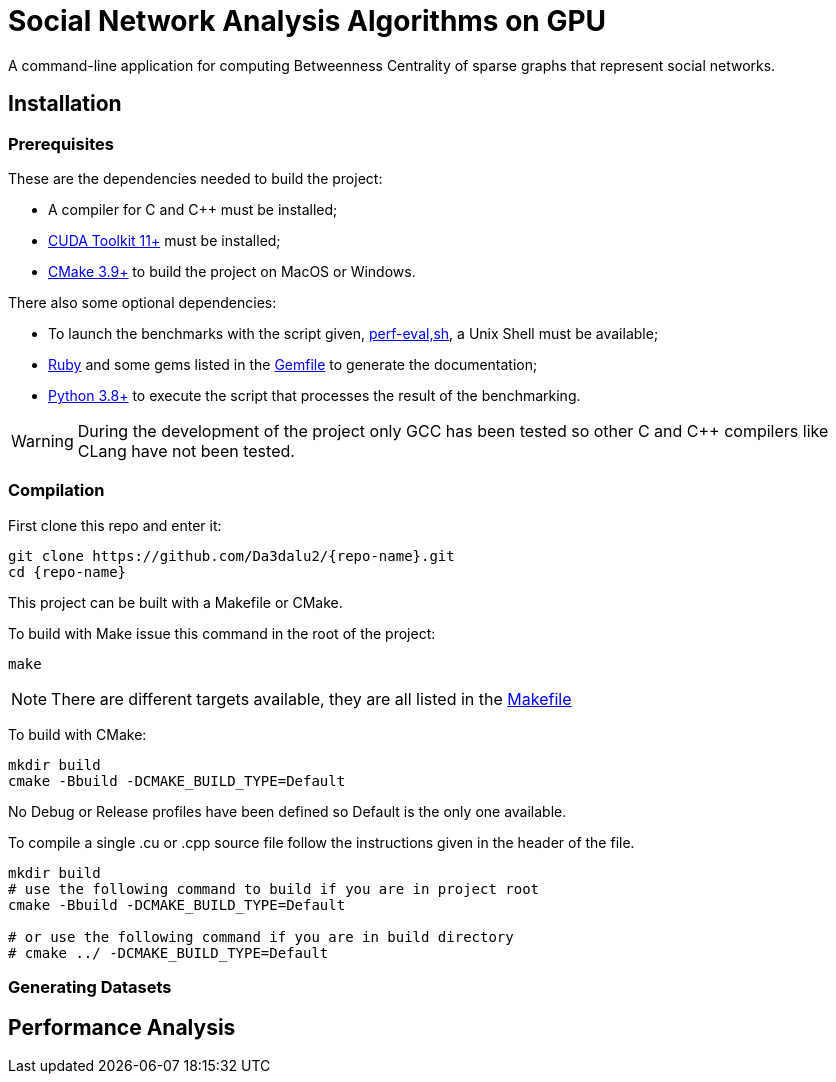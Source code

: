 = Social Network Analysis Algorithms on GPU
:repo-name: SocNetAlgsOnGPU

ifdef::env-github[]
:note-caption: :information_source:
endif::[]

A command-line application for computing Betweenness Centrality of sparse
graphs that represent social networks.

== Installation

=== Prerequisites

These are the dependencies needed to build the project:

- A compiler for C and {cpp} must be installed;
- link:https://developer.nvidia.com/cuda-downloads[CUDA Toolkit 11+] must be installed;
- link:https://cmake.org/download/[CMake 3.9+] to build the project on MacOS or Windows.

There also some optional dependencies:

- To launch the benchmarks with the script given, link:scripts/perf_eval.sh[perf-eval,sh], a Unix Shell must be available;
- link:https://www.ruby-lang.org/en/downloads/[Ruby] and some gems listed in the link:{docdir}/scripts/Gemfile[Gemfile] to generate the documentation;
- link:https://www.python.org/downloads/[Python 3.8+] to execute the script that
processes the result of the benchmarking.

[WARNING]
====
During the development of the project only GCC has been tested so other C and {cpp}
compilers like CLang have not been tested.
====

=== Compilation

First clone this repo and enter it:

[source,shell]
----
git clone https://github.com/Da3dalu2/{repo-name}.git
cd {repo-name}
----

This project can be built with a Makefile or CMake.

To build with Make issue this command in the root of the project:

[source,shell]
----
make
----

[NOTE]
====
There are different targets available, they are all listed in the
link:Makefile[Makefile]
====

To build with CMake:

[source,shell]
----
mkdir build
cmake -Bbuild -DCMAKE_BUILD_TYPE=Default
----

No Debug or Release profiles have been defined so Default is the only one
available.

To compile a single .cu or .cpp source file follow the instructions given in the
header of the file.

[source,shell]
----
mkdir build
# use the following command to build if you are in project root
cmake -Bbuild -DCMAKE_BUILD_TYPE=Default

# or use the following command if you are in build directory
# cmake ../ -DCMAKE_BUILD_TYPE=Default
----

=== Generating Datasets

== Performance Analysis
